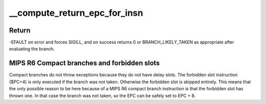 .. -*- coding: utf-8; mode: rst -*-
.. src-file: arch/mips/kernel/branch.c

.. _`__compute_return_epc_for_insn`:

__compute_return_epc_for_insn
=============================

.. c:function:: int __compute_return_epc_for_insn(struct pt_regs *regs, union mips_instruction insn)

    Computes the return address and do emulate branch simulation, if required.

    :param struct pt_regs \*regs:
        Pointer to pt_regs

    :param union mips_instruction insn:
        branch instruction to decode

.. _`__compute_return_epc_for_insn.return`:

Return
------

-EFAULT on error and forces SIGILL, and on success
returns 0 or BRANCH_LIKELY_TAKEN as appropriate after
evaluating the branch.

.. _`__compute_return_epc_for_insn.mips-r6-compact-branches-and-forbidden-slots`:

MIPS R6 Compact branches and forbidden slots
--------------------------------------------

Compact branches do not throw exceptions because they do
not have delay slots. The forbidden slot instruction ($PC+4)
is only executed if the branch was not taken. Otherwise the
forbidden slot is skipped entirely. This means that the
only possible reason to be here because of a MIPS R6 compact
branch instruction is that the forbidden slot has thrown one.
In that case the branch was not taken, so the EPC can be safely
set to EPC + 8.

.. This file was automatic generated / don't edit.

